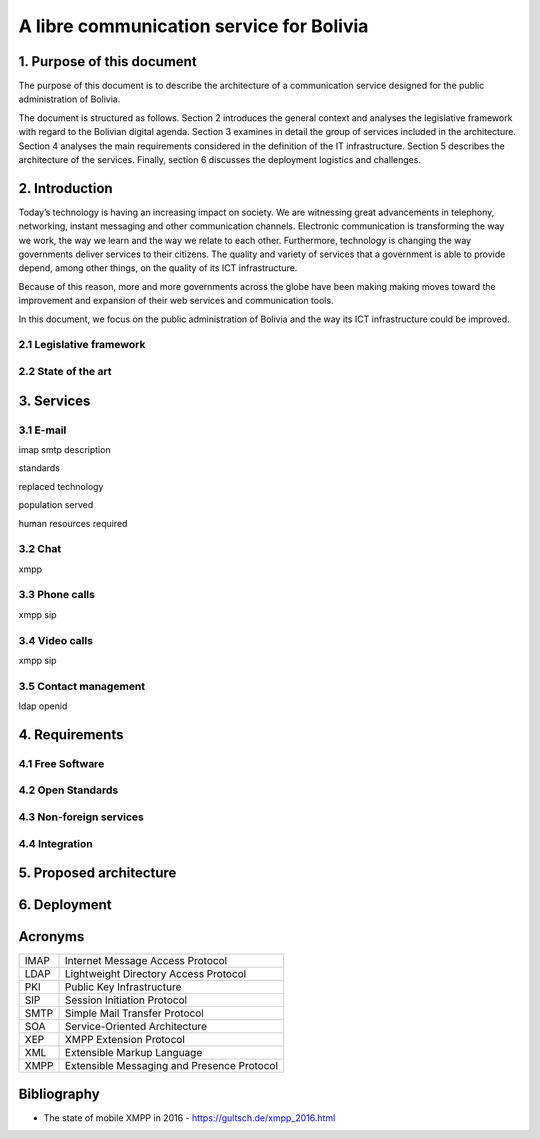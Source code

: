 A libre communication service for Bolivia
^^^^^^^^^^^^^^^^^^^^^^^^^^^^^^^^^^^^^^^^^

1. Purpose of this document
```````````````````````````
The purpose of this document is to describe the architecture of a communication service designed for the public administration of Bolivia.

The document is structured as follows.
Section 2 introduces the general context and analyses the legislative framework with regard to the Bolivian digital agenda.
Section 3 examines in detail the group of services included in the architecture.
Section 4 analyses the main requirements considered in the definition of the IT infrastructure.
Section 5 describes the architecture of the services.
Finally, section 6 discusses the deployment logistics and challenges.

2. Introduction
```````````````

Today’s technology is having an increasing impact on society. 
We are witnessing great advancements in telephony, networking, instant messaging and other communication channels. 
Electronic communication is transforming the way we work, the way we learn and the way we relate to each other. 
Furthermore, technology is changing the way governments deliver services to their citizens.
The quality and variety of services that a government is able to provide depend, among other things, on the quality of its ICT infrastructure.

Because of this reason, more and more governments across the globe have been making making moves toward the improvement and expansion of their web services and communication tools.

In this document, we focus on the public administration of Bolivia and the way its ICT infrastructure could be improved. 



2.1 Legislative framework
-------------------------

2.2 State of the art
--------------------

3. Services
```````````

3.1 E-mail
----------

imap smtp
description

standards

replaced technology

population served

human resources required

3.2 Chat
--------
xmpp

3.3 Phone calls
---------------
xmpp sip

3.4 Video calls
---------------
xmpp sip

3.5 Contact management
----------------------
ldap openid

4. Requirements
```````````````

4.1 Free Software
-----------------

4.2 Open Standards
------------------

4.3 Non-foreign services
------------------------

4.4 Integration
---------------

5. Proposed architecture
````````````````````````

6. Deployment
`````````````

Acronyms
````````
+------+--------------------------------------------+
| IMAP | Internet Message Access Protocol           |
+------+--------------------------------------------+
| LDAP | Lightweight Directory Access Protocol      |
+------+--------------------------------------------+
| PKI  | Public Key Infrastructure                  |
+------+--------------------------------------------+
| SIP  | Session Initiation Protocol                |
+------+--------------------------------------------+
| SMTP | Simple Mail Transfer Protocol              |
+------+--------------------------------------------+
| SOA  | Service-Oriented Architecture              |
+------+--------------------------------------------+
| XEP  | XMPP Extension Protocol                    |
+------+--------------------------------------------+
| XML  | Extensible Markup Language                 |
+------+--------------------------------------------+
| XMPP | Extensible Messaging and Presence Protocol |
+------+--------------------------------------------+

Bibliography
```````````````

* The state of mobile XMPP in 2016 - `https://gultsch.de/xmpp_2016.html <https://gultsch.de/xmpp_2016.html>`_
